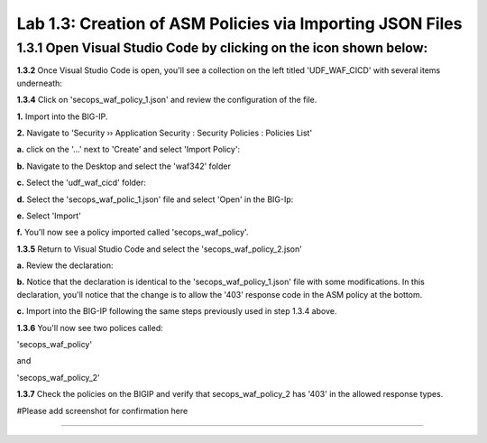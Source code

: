 Lab 1.3: Creation of ASM Policies via Importing JSON Files
=========================================


**1.3.1** Open Visual Studio Code by clicking on the icon shown below:
~~~~~~~~~~~~~~~~~~~~~~~~~~~~~~~~~~~~~~~~~~~~~~~~~~~~~~~~~~~~
.. image:: images/Lab2-1.png

**1.3.2** Once Visual Studio Code is open, you'll see a collection on the left titled 'UDF_WAF_CICD' with several items underneath:

.. image:: images/Lab2-2.png

**1.3.4** Click on 'secops_waf_policy_1.json' and review the configuration of the file. 

.. image:: images/Lab2-3.png

**1.**  Import into the BIG-IP.

**2.**  Navigate to 'Security  ››  Application Security : Security Policies : Policies List'

**a.**  click on the '...' next to 'Create' and select 'Import Policy':

.. image:: images/Lab2-4.png

**b.**  Navigate to the Desktop and select the 'waf342' folder

.. image:: images/Lab2-5.png
        
**c.**  Select the 'udf_waf_cicd' folder:

.. image:: images/Lab2-6.png

**d.**  Select the 'secops_waf_polic_1.json' file and select 'Open' in the BIG-Ip:

.. image:: images/Lab2-7.png
        
**e.** Select 'Import'

.. image:: images/Lab2-8.png
        
**f.** You'll now see a policy imported called 'secops_waf_policy'.

**1.3.5** Return to Visual Studio Code and select the 'secops_waf_policy_2.json'

**a.** Review the declaration:

.. image:: images/Lab2-9.png

**b.** Notice that the declaration is identical to the 'secops_waf_policy_1.json' file with some modifications.  In this declaration, you'll notice that the change is to allow the '403' response code in the ASM policy at the bottom.

**c.** Import into the BIG-IP following the same steps previously used in step 1.3.4 above.

**1.3.6** You'll now see two polices called:

'secops_waf_policy'

and

'secops_waf_policy_2'

.. image:: images/Lab2-10.png

    
**1.3.7** Check the policies on the BIGIP and verify that secops_waf_policy_2 has '403' in the allowed response types.

#Please add screenshot for confirmation here






~~~~~~~~~~~~~~~~~~~~~~~~~~~~~~~~~~~~~~~~~~~~~~~~~~~~~
